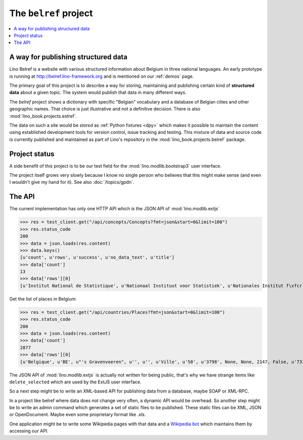.. _belref:
.. _lino.tutorial.belref:

======================
The ``belref`` project
======================

.. this document is part of the Lino test suite. To test only this
   document, run::

       $ doctest docs/specs/projects/belref.rst

   doctest init:

   >>> from lino import startup
   >>> startup('lino_book.projects.belref.settings.doctests')
   >>> from lino.api.doctest import *


.. contents::
   :local:


A way for publishing structured data
====================================

Lino Belref is a website with various structured information about
Belgium in three national languages.  An early prototype is running at
http://belref.lino-framework.org and is mentioned on our :ref:`demos`
page.

The primary goal of this project is to describe a way for storing,
maintaining and publishing certain kind of **structured data** about a
given topic.  The system would publish that data in many different
ways.

The `belref` project shows a dictionary with specific "Belgian"
vocabulary and a database of Belgian cities and other geographic
names. That choice is just illustrative and not a definitive
decision. There is also :mod:`lino_book.projects.estref`.

The data on such a site would be *stored* as :ref:`Python fixtures
<dpy>` which makes it possible to maintain the content using
established development tools for version control, issue tracking and
testing.  This mixture of data and source code is currently published
and maintained as part of Lino's repository in the
:mod:`lino_book.projects.belref` package.


Project status
==============

A side benefit of this project is to be our test field for the
:mod:`lino.modlib.bootstrap3` user interface.

The project itself grows very slowly because I know no single person
who believes that this might make sense (and even I wouldn't give my
hand for it).  See also :doc:`/topics/gpdn`.

The API
==============

The current implementation has only one HTTP API which is the JSON API
of :mod:`lino.modlib.extjs` 

>>> res = test_client.get("/api/concepts/Concepts?fmt=json&start=0&limit=100")
>>> res.status_code
200
>>> data = json.loads(res.content)
>>> data.keys()
[u'count', u'rows', u'success', u'no_data_text', u'title']
>>> data['count']
13
>>> data['rows'][0]
[u'Institut National de Statistique', u'Nationaal Instituut voor Statistiek', u'Nationales Institut f\xfcr Statistik', 1, u'INS', u'NIS', u'NIS', {u'id': True}, {}, False]


Get the list of places in Belgium:

>>> res = test_client.get("/api/countries/Places?fmt=json&start=0&limit=100")
>>> res.status_code
200
>>> data = json.loads(res.content)
>>> data['count']
2877
>>> data['rows'][0]
[u'Belgique', u'BE', u"'s Gravenvoeren", u'', u'', u'Ville', u'50', u'3798', None, None, 2147, False, u'73109', u'<p />', u'<div><a href="javascript:Lino.countries.Places.detail.run(null,{ &quot;record_id&quot;: 2147 })">\'s Gravenvoeren</a></div>', u'<a href="javascript:Lino.countries.Places.detail.run(null,{ &quot;record_id&quot;: 2147 })">\'s Gravenvoeren</a>', u'<div><a href="javascript:Lino.countries.Places.detail.run(null,{ &quot;record_id&quot;: 2147 })">\'s Gravenvoeren</a></div>', u'<span />', {u'id': True}, {}, False]

The JSON API of :mod:`lino.modlib.extjs` is actually not written for
being public, that's why we have strange items like
``delete_selected`` which are used by the ExtJS user interface.

So a next step might be to write an XML-based API for publishing data
from a database, maybe SOAP or XML-RPC.

In a project like belref where data does not change very often, a
dynamic API would be overhead. So another step might be to write an
admin command which generates a set of static files to be published.
These static files can be XML, JSON or OpenDocument.  Maybe even some
proprietary format like `.xls`.

One application might be to write some Wikipedia pages with that data
and a `Wikipedia bot <https://en.wikipedia.org/wiki/Wikipedia:Bots>`_
which maintains them by accessing our API.


